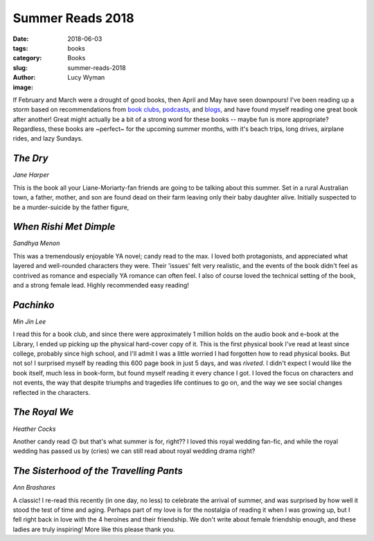 Summer Reads 2018
=================
:date: 2018-06-03
:tags: books
:category: Books
:slug: summer-reads-2018
:author: Lucy Wyman
:image:

If February and March were a drought of good books, then April and May
have seen downpours! I've been reading up a storm based on
recommendations from `book clubs`_, `podcasts`_, and `blogs`_, and
have found myself reading one great book after another! Great might
actually be a bit of a strong word for these books -- maybe fun is
more appropriate? Regardless, these books are ~perfect~ for the
upcoming summer months, with it's beach trips, long drives, airplane
rides, and lazy Sundays.

.. _book clubs: https://girlybookclub.com/
.. _podcasts: https://badonpaperpodcast.com/
.. _blogs: https://nycbookgirl.com/2018/06/07/summer-reading-guide/

`The Dry`
---------
*Jane Harper*

This is the book all your Liane-Moriarty-fan friends are going to be
talking about this summer. Set in a rural Australian town, a father,
mother, and son are found dead on their farm leaving only their baby
daughter alive. Initially suspected to be a murder-suicide by the
father figure, 

.. _The Dry: https://www.goodreads.com/book/show/27824826-the-dry

`When Rishi Met Dimple`
-----------------------
*Sandhya Menon*

This was a tremendously enjoyable YA novel; candy read to the max. I
loved both protagonists, and appreciated what layered and well-rounded
characters they were. Their 'issues' felt very realistic, and the
events of the book didn't feel as contrived as romance and especially
YA romance can often feel. I also of course loved the technical
setting of the book, and a strong female lead. Highly recommended easy
reading!

.. _When Rishi Met Dimple: https://www.goodreads.com/book/show/28458598-when-dimple-met-rishi

`Pachinko`
----------
*Min Jin Lee*

I read this for a book club, and since there were approximately 1
million holds on the audio book and e-book at the Library, I ended up
picking up the physical hard-cover copy of it. This is the first
physical book I've read at least since college, probably since high
school, and I'll admit I was a little worried I had forgotten how to
read physical books. But not so! I surprised myself by reading this
600 page book in just 5 days, and was *riveted*. I didn't expect I
would like the book itself, much less in book-form, but found myself
reading it every chance I got. I loved the focus on characters and not
events, the way that despite triumphs and tragedies life continues to
go on, and the way we see social changes reflected in the characters.

.. _Pachinko: https://www.goodreads.com/book/show/29983711-pachinko

`The Royal We`
--------------
*Heather Cocks*

Another candy read 🙃  but that's what summer is for, right?? I loved
this royal wedding fan-fic, and while the royal wedding has passed us
by (cries) we can still read about royal wedding drama right? 

.. _The Royal We: https://www.goodreads.com/book/show/22875451-the-royal-we

`The Sisterhood of the Travelling Pants`
----------------------------------------
*Ann Brashares*

A classic! I re-read this recently (in one day, no less) to celebrate
the arrival of summer, and was surprised by how well it stood the test
of time and aging.  Perhaps part of my love is for the nostalgia of
reading it when I was growing up, but I fell right back in love with
the 4 heroines and their friendship. We don't write about female
friendship enough, and these ladies are truly inspiring! More like
this please thank you.

.. _The Sisterhood of the Travelling Pants: https://www.goodreads.com/book/show/452306.The_Sisterhood_of_the_Traveling_Pants
